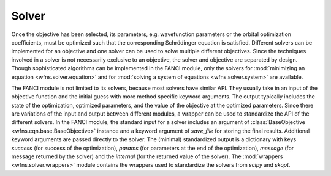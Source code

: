 .. _solver:

Solver
======
Once the objective has been selected, its parameters, e.g. wavefunction parameters or the orbital
optimization coefficients, must be optimized such that the corresponding Schrödinger equation is
satisfied. Different solvers can be implemented for an objective and one solver can be used to solve
multiple different objectives. Since the techniques involved in a solver is not necessarily
exclusive to an objective, the solver and objective are separated by design. Though sophisticated
algorithms can be implemented in the FANCI module, only the solvers for :mod:`minimizing an
equation <wfns.solver.equation>` and for :mod:`solving a system of equations <wfns.solver.system>`
are available.

The FANCI module is not limited to its solvers, because most solvers have similar API. They usually
take in an input of the objective function and the initial guess with more method specific keyword
arguments. The output typically includes the state of the optimization, optimized parameters, and
the value of the objective at the optimized parameters. Since there are variations of the input and
output between different modules, a wrapper can be used to standardize the API of the different
solvers. In the FANCI module, the standard input for a solver includes an argument of
:class:`BaseObjective <wfns.eqn.base.BaseObjective>` instance and a keyword argument of
`save_file` for storing the final results. Additional keyword arguments are passed directly to the
solver. The (minimal) standardized output is a dictionary with keys `success` (for success of the
optimization), `params` (for parameters at the end of the optimization), `message` (for message
returned by the solver) and the `internal` (for the returned value of the solver). The
:mod:`wrappers <wfns.solver.wrappers>` module contains the wrappers used to standardize the solvers
from `scipy` and `skopt`.
